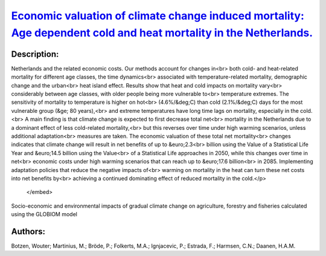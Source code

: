 
`Economic valuation of climate change induced mortality: Age dependent cold and heat mortality in the Netherlands. <https://zenodo.org/record/4014841>`_
========================================================================================================================================================

.. image:: https://zenodo.org/badge/doi/10.1007/s10584-020-02797-0.svg
   :target: https://doi.org/10.1007/s10584-020-02797-0

Description:
------------

.. raw:: html

    <embed>
        <p>This study examines the impacts of climate change on future mortality in the<br>
Netherlands and the related economic costs. Our methods account for changes in<br>
both cold- and heat-related mortality for different age classes, the time dynamics<br>
associated with temperature-related mortality, demographic change and the urban<br>
heat island effect. Results show that heat and cold impacts on mortality vary<br>
considerably between age classes, with older people being more vulnerable to<br>
temperature extremes. The sensitivity of mortality to temperature is higher on hot<br>
(4.6%/&deg;C) than cold (2.1%/&deg;C) days for the most vulnerable group (&ge; 80 years),<br>
and extreme temperatures have long time lags on mortality, especially in the cold.<br>
A main finding is that climate change is expected to first decrease total net<br>
mortality in the Netherlands due to a dominant effect of less cold-related mortality,<br>
but this reverses over time under high warming scenarios, unless additional adaptation<br>
measures are taken. The economic valuation of these total net mortality<br>
changes indicates that climate change will result in net benefits of up to &euro;2.3<br>
billion using the Value of a Statistical Life Year and &euro;14.5 billion using the Value<br>
of a Statistical Life approaches in 2050, while this changes over time in net<br>
economic costs under high warming scenarios that can reach up to &euro;17.6 billion<br>
in 2085. Implementing adaptation policies that reduce the negative impacts of<br>
warming on mortality in the heat can turn these net costs into net benefits by<br>
achieving a continued dominating effect of reduced mortality in the cold.</p>
    </embed>
    
Socio-economic and environmental impacts of gradual climate change on agriculture, forestry and fisheries calculated using the GLOBIOM model

Authors:
--------
Botzen, Wouter; Martinius, M.; Bröde, P.; Folkerts, M.A.; Ignjacevic, P.; Estrada, F.; Harmsen, C.N.; Daanen, H.A.M.

.. meta::
   :keywords: 
    